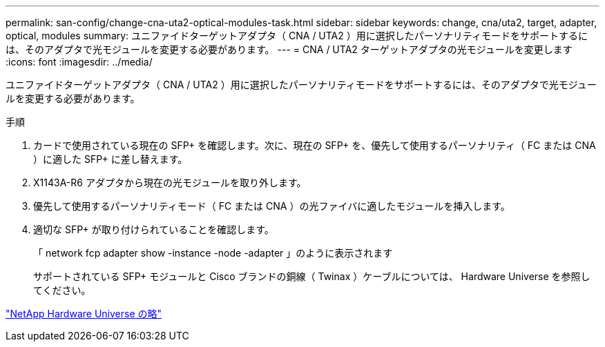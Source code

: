 ---
permalink: san-config/change-cna-uta2-optical-modules-task.html 
sidebar: sidebar 
keywords: change, cna/uta2, target, adapter, optical, modules 
summary: ユニファイドターゲットアダプタ（ CNA / UTA2 ）用に選択したパーソナリティモードをサポートするには、そのアダプタで光モジュールを変更する必要があります。 
---
= CNA / UTA2 ターゲットアダプタの光モジュールを変更します
:icons: font
:imagesdir: ../media/


[role="lead"]
ユニファイドターゲットアダプタ（ CNA / UTA2 ）用に選択したパーソナリティモードをサポートするには、そのアダプタで光モジュールを変更する必要があります。

.手順
. カードで使用されている現在の SFP+ を確認します。次に、現在の SFP+ を、優先して使用するパーソナリティ（ FC または CNA ）に適した SFP+ に差し替えます。
. X1143A-R6 アダプタから現在の光モジュールを取り外します。
. 優先して使用するパーソナリティモード（ FC または CNA ）の光ファイバに適したモジュールを挿入します。
. 適切な SFP+ が取り付けられていることを確認します。
+
「 network fcp adapter show -instance -node -adapter 」のように表示されます

+
サポートされている SFP+ モジュールと Cisco ブランドの銅線（ Twinax ）ケーブルについては、 Hardware Universe を参照してください。



https://hwu.netapp.com["NetApp Hardware Universe の略"]

